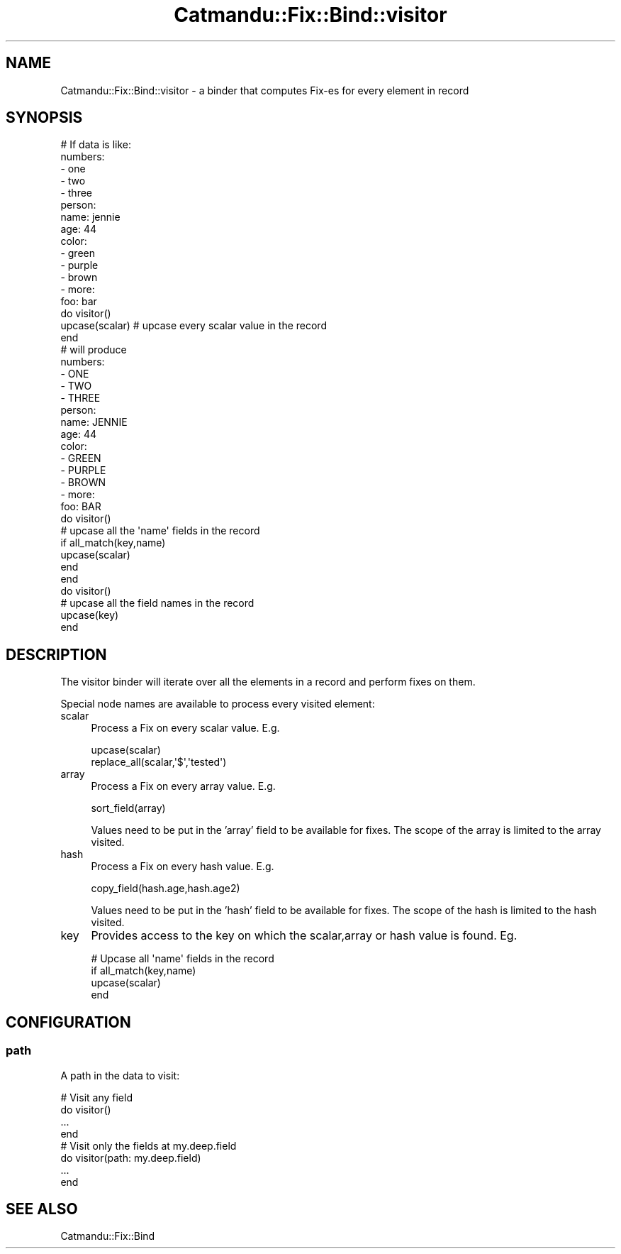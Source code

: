 .\" Automatically generated by Pod::Man 4.14 (Pod::Simple 3.40)
.\"
.\" Standard preamble:
.\" ========================================================================
.de Sp \" Vertical space (when we can't use .PP)
.if t .sp .5v
.if n .sp
..
.de Vb \" Begin verbatim text
.ft CW
.nf
.ne \\$1
..
.de Ve \" End verbatim text
.ft R
.fi
..
.\" Set up some character translations and predefined strings.  \*(-- will
.\" give an unbreakable dash, \*(PI will give pi, \*(L" will give a left
.\" double quote, and \*(R" will give a right double quote.  \*(C+ will
.\" give a nicer C++.  Capital omega is used to do unbreakable dashes and
.\" therefore won't be available.  \*(C` and \*(C' expand to `' in nroff,
.\" nothing in troff, for use with C<>.
.tr \(*W-
.ds C+ C\v'-.1v'\h'-1p'\s-2+\h'-1p'+\s0\v'.1v'\h'-1p'
.ie n \{\
.    ds -- \(*W-
.    ds PI pi
.    if (\n(.H=4u)&(1m=24u) .ds -- \(*W\h'-12u'\(*W\h'-12u'-\" diablo 10 pitch
.    if (\n(.H=4u)&(1m=20u) .ds -- \(*W\h'-12u'\(*W\h'-8u'-\"  diablo 12 pitch
.    ds L" ""
.    ds R" ""
.    ds C` ""
.    ds C' ""
'br\}
.el\{\
.    ds -- \|\(em\|
.    ds PI \(*p
.    ds L" ``
.    ds R" ''
.    ds C`
.    ds C'
'br\}
.\"
.\" Escape single quotes in literal strings from groff's Unicode transform.
.ie \n(.g .ds Aq \(aq
.el       .ds Aq '
.\"
.\" If the F register is >0, we'll generate index entries on stderr for
.\" titles (.TH), headers (.SH), subsections (.SS), items (.Ip), and index
.\" entries marked with X<> in POD.  Of course, you'll have to process the
.\" output yourself in some meaningful fashion.
.\"
.\" Avoid warning from groff about undefined register 'F'.
.de IX
..
.nr rF 0
.if \n(.g .if rF .nr rF 1
.if (\n(rF:(\n(.g==0)) \{\
.    if \nF \{\
.        de IX
.        tm Index:\\$1\t\\n%\t"\\$2"
..
.        if !\nF==2 \{\
.            nr % 0
.            nr F 2
.        \}
.    \}
.\}
.rr rF
.\"
.\" Accent mark definitions (@(#)ms.acc 1.5 88/02/08 SMI; from UCB 4.2).
.\" Fear.  Run.  Save yourself.  No user-serviceable parts.
.    \" fudge factors for nroff and troff
.if n \{\
.    ds #H 0
.    ds #V .8m
.    ds #F .3m
.    ds #[ \f1
.    ds #] \fP
.\}
.if t \{\
.    ds #H ((1u-(\\\\n(.fu%2u))*.13m)
.    ds #V .6m
.    ds #F 0
.    ds #[ \&
.    ds #] \&
.\}
.    \" simple accents for nroff and troff
.if n \{\
.    ds ' \&
.    ds ` \&
.    ds ^ \&
.    ds , \&
.    ds ~ ~
.    ds /
.\}
.if t \{\
.    ds ' \\k:\h'-(\\n(.wu*8/10-\*(#H)'\'\h"|\\n:u"
.    ds ` \\k:\h'-(\\n(.wu*8/10-\*(#H)'\`\h'|\\n:u'
.    ds ^ \\k:\h'-(\\n(.wu*10/11-\*(#H)'^\h'|\\n:u'
.    ds , \\k:\h'-(\\n(.wu*8/10)',\h'|\\n:u'
.    ds ~ \\k:\h'-(\\n(.wu-\*(#H-.1m)'~\h'|\\n:u'
.    ds / \\k:\h'-(\\n(.wu*8/10-\*(#H)'\z\(sl\h'|\\n:u'
.\}
.    \" troff and (daisy-wheel) nroff accents
.ds : \\k:\h'-(\\n(.wu*8/10-\*(#H+.1m+\*(#F)'\v'-\*(#V'\z.\h'.2m+\*(#F'.\h'|\\n:u'\v'\*(#V'
.ds 8 \h'\*(#H'\(*b\h'-\*(#H'
.ds o \\k:\h'-(\\n(.wu+\w'\(de'u-\*(#H)/2u'\v'-.3n'\*(#[\z\(de\v'.3n'\h'|\\n:u'\*(#]
.ds d- \h'\*(#H'\(pd\h'-\w'~'u'\v'-.25m'\f2\(hy\fP\v'.25m'\h'-\*(#H'
.ds D- D\\k:\h'-\w'D'u'\v'-.11m'\z\(hy\v'.11m'\h'|\\n:u'
.ds th \*(#[\v'.3m'\s+1I\s-1\v'-.3m'\h'-(\w'I'u*2/3)'\s-1o\s+1\*(#]
.ds Th \*(#[\s+2I\s-2\h'-\w'I'u*3/5'\v'-.3m'o\v'.3m'\*(#]
.ds ae a\h'-(\w'a'u*4/10)'e
.ds Ae A\h'-(\w'A'u*4/10)'E
.    \" corrections for vroff
.if v .ds ~ \\k:\h'-(\\n(.wu*9/10-\*(#H)'\s-2\u~\d\s+2\h'|\\n:u'
.if v .ds ^ \\k:\h'-(\\n(.wu*10/11-\*(#H)'\v'-.4m'^\v'.4m'\h'|\\n:u'
.    \" for low resolution devices (crt and lpr)
.if \n(.H>23 .if \n(.V>19 \
\{\
.    ds : e
.    ds 8 ss
.    ds o a
.    ds d- d\h'-1'\(ga
.    ds D- D\h'-1'\(hy
.    ds th \o'bp'
.    ds Th \o'LP'
.    ds ae ae
.    ds Ae AE
.\}
.rm #[ #] #H #V #F C
.\" ========================================================================
.\"
.IX Title "Catmandu::Fix::Bind::visitor 3"
.TH Catmandu::Fix::Bind::visitor 3 "2020-07-11" "perl v5.32.0" "User Contributed Perl Documentation"
.\" For nroff, turn off justification.  Always turn off hyphenation; it makes
.\" way too many mistakes in technical documents.
.if n .ad l
.nh
.SH "NAME"
Catmandu::Fix::Bind::visitor \- a binder that computes Fix\-es for every element in record
.SH "SYNOPSIS"
.IX Header "SYNOPSIS"
.Vb 1
\& # If data is like:
\&
\&   numbers:
\&      \- one
\&      \- two
\&      \- three
\&   person:
\&      name: jennie
\&      age: 44
\&      color:
\&         \- green
\&         \- purple
\&         \- brown
\&         \- more:
\&            foo: bar
\&
\& do visitor()
\&    upcase(scalar)  # upcase every scalar value in the record
\& end
\&
\& # will produce
\&
\&   numbers:
\&      \- ONE
\&      \- TWO
\&      \- THREE
\&   person:
\&      name: JENNIE
\&      age: 44
\&      color:
\&         \- GREEN
\&         \- PURPLE
\&         \- BROWN
\&         \- more:
\&            foo: BAR
\&
\&  do visitor()
\&    # upcase all the \*(Aqname\*(Aq fields in the record
\&    if all_match(key,name)
\&      upcase(scalar)
\&    end
\&  end
\&
\&  do visitor()
\&    # upcase all the field names in the record
\&    upcase(key)
\&  end
.Ve
.SH "DESCRIPTION"
.IX Header "DESCRIPTION"
The visitor binder will iterate over all the elements in a record and perform fixes on them.
.PP
Special node names are available to process every visited element:
.IP "scalar" 4
.IX Item "scalar"
Process a Fix on every scalar value. E.g.
.Sp
.Vb 2
\&   upcase(scalar)
\&   replace_all(scalar,\*(Aq$\*(Aq,\*(Aqtested\*(Aq)
.Ve
.IP "array" 4
.IX Item "array"
Process a Fix on every array value. E.g.
.Sp
.Vb 1
\&   sort_field(array)
.Ve
.Sp
Values need to be put in the 'array' field to be available for fixes. The scope of
the array is limited to the array visited.
.IP "hash" 4
.IX Item "hash"
Process a Fix on every hash value. E.g.
.Sp
.Vb 1
\&   copy_field(hash.age,hash.age2)
.Ve
.Sp
Values need to be put in the 'hash' field to be available for fixes. The scope of
the hash is limited to the hash visited.
.IP "key" 4
.IX Item "key"
Provides access to the key on which the scalar,array or hash value is found. Eg.
.Sp
.Vb 4
\&   # Upcase all \*(Aqname\*(Aq fields in the record
\&   if all_match(key,name)
\&      upcase(scalar)
\&   end
.Ve
.SH "CONFIGURATION"
.IX Header "CONFIGURATION"
.SS "path"
.IX Subsection "path"
A path in the data to visit:
.PP
.Vb 4
\&  # Visit any field
\&  do visitor()
\&    ...
\&  end
\&
\&  # Visit only the fields at my.deep.field
\&  do visitor(path: my.deep.field)
\&    ...
\&  end
.Ve
.SH "SEE ALSO"
.IX Header "SEE ALSO"
Catmandu::Fix::Bind
